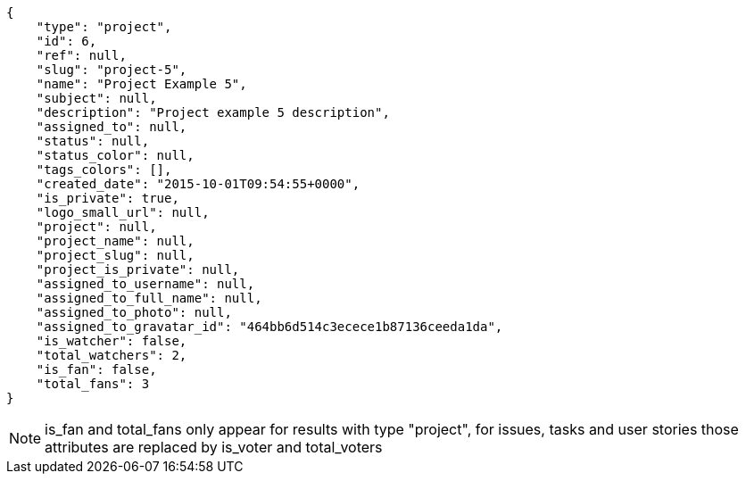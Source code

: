 [source,json]
----
{
    "type": "project",
    "id": 6,
    "ref": null,
    "slug": "project-5",
    "name": "Project Example 5",
    "subject": null,
    "description": "Project example 5 description",
    "assigned_to": null,
    "status": null,
    "status_color": null,
    "tags_colors": [],
    "created_date": "2015-10-01T09:54:55+0000",
    "is_private": true,
    "logo_small_url": null,
    "project": null,
    "project_name": null,
    "project_slug": null,
    "project_is_private": null,
    "assigned_to_username": null,
    "assigned_to_full_name": null,
    "assigned_to_photo": null,
    "assigned_to_gravatar_id": "464bb6d514c3ecece1b87136ceeda1da",
    "is_watcher": false,
    "total_watchers": 2,
    "is_fan": false,
    "total_fans": 3
}
----

[NOTE]
is_fan and total_fans only appear for results with type "project", for issues, tasks and user stories those attributes are replaced by is_voter and total_voters
